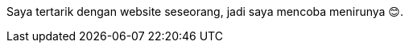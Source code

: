:page-title     : Rebase Web Jadi Log
:page-signed-by : Deo Valiandro. M <valiandrod@gmail.com>
:page-layout    : default
:page-category  : log
:page-time      : 2022-05-03T13:37:47
:page-update    : 2022-05-04T20:39:25
:page-idn       : 9be4801e76462fc6

Saya tertarik dengan website seseorang, jadi saya mencoba menirunya &#x1F60A;.